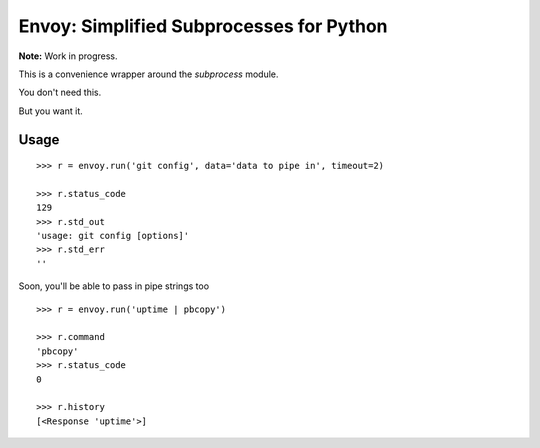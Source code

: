 Envoy: Simplified Subprocesses for Python
==========================================

**Note:** Work in progress.

This is a convenience wrapper around the `subprocess` module.

You don't need this.

.. image:: https://github.com/kennethreitz/envoy/raw/master/ext/in_action.png

But you want it.


Usage
-----

::

    >>> r = envoy.run('git config', data='data to pipe in', timeout=2)

    >>> r.status_code
    129
    >>> r.std_out
    'usage: git config [options]'
    >>> r.std_err
    ''

Soon, you'll be able to pass in pipe strings too ::

    >>> r = envoy.run('uptime | pbcopy')

    >>> r.command
    'pbcopy'
    >>> r.status_code
    0

    >>> r.history
    [<Response 'uptime'>]